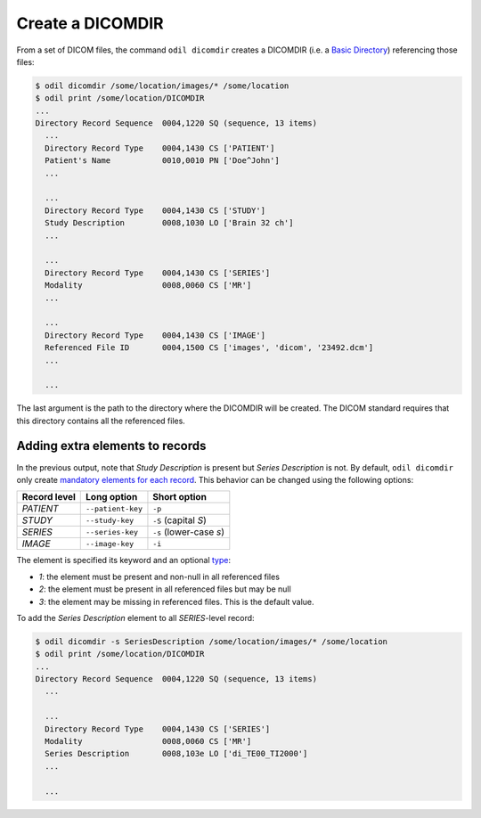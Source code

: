 Create a DICOMDIR
=================

From a set of DICOM files, the command ``odil dicomdir`` creates a DICOMDIR (i.e. a `Basic Directory`_) referencing those files:

.. code-block:: console
  
  $ odil dicomdir /some/location/images/* /some/location
  $ odil print /some/location/DICOMDIR
  ...
  Directory Record Sequence  0004,1220 SQ (sequence, 13 items)
    ...
    Directory Record Type    0004,1430 CS ['PATIENT']
    Patient's Name           0010,0010 PN ['Doe^John']
    ...
    
    ...
    Directory Record Type    0004,1430 CS ['STUDY']
    Study Description        0008,1030 LO ['Brain 32 ch']
    ...
    
    ...
    Directory Record Type    0004,1430 CS ['SERIES']
    Modality                 0008,0060 CS ['MR']
    ...
    
    ...
    Directory Record Type    0004,1430 CS ['IMAGE']
    Referenced File ID       0004,1500 CS ['images', 'dicom', '23492.dcm']
    ...
    
    ...

The last argument is the path to the directory where the DICOMDIR will be created. The DICOM standard requires that this directory contains all the referenced files.

Adding extra elements to records
--------------------------------

In the previous output, note that *Study Description* is present but *Series Description* is not. By default, ``odil dicomdir`` only create `mandatory elements for each record`_. This behavior can be changed using the following options:

+--------------+-------------------+-------------------------+
| Record level | Long option       | Short option            |
+==============+===================+=========================+
| *PATIENT*    | ``--patient-key`` | ``-p``                  |
+--------------+-------------------+-------------------------+
| *STUDY*      | ``--study-key``   | ``-S`` (capital *S*)    |
+--------------+-------------------+-------------------------+
| *SERIES*     | ``--series-key``  | ``-s`` (lower-case *s*) |
+--------------+-------------------+-------------------------+
| *IMAGE*      | ``--image-key``   | ``-i``                  |
+--------------+-------------------+-------------------------+

The element is specified its keyword and an optional `type`_:

- *1*: the element must be present and non-null in all referenced files
- *2*: the element must be present in all referenced files but may be null
- *3*: the element may be missing in referenced files. This is the default value.

To add the *Series Description* element to all *SERIES*-level record:

.. code-block:: console
  
  $ odil dicomdir -s SeriesDescription /some/location/images/* /some/location
  $ odil print /some/location/DICOMDIR
  ...
  Directory Record Sequence  0004,1220 SQ (sequence, 13 items)
    ...

    ...
    Directory Record Type    0004,1430 CS ['SERIES']
    Modality                 0008,0060 CS ['MR']
    Series Description       0008,103e LO ['di_TE00_TI2000']
    ...
    
    ...

.. _Basic Directory: http://dicom.nema.org/medical/dicom/current/output/chtml/part03/chapter_F.html
.. _mandatory elements for each record: http://dicom.nema.org/medical/dicom/current/output/chtml/part03/sect_F.5.html
.. _type: http://dicom.nema.org/medical/dicom/current/output/chtml/part05/sect_7.4.html
